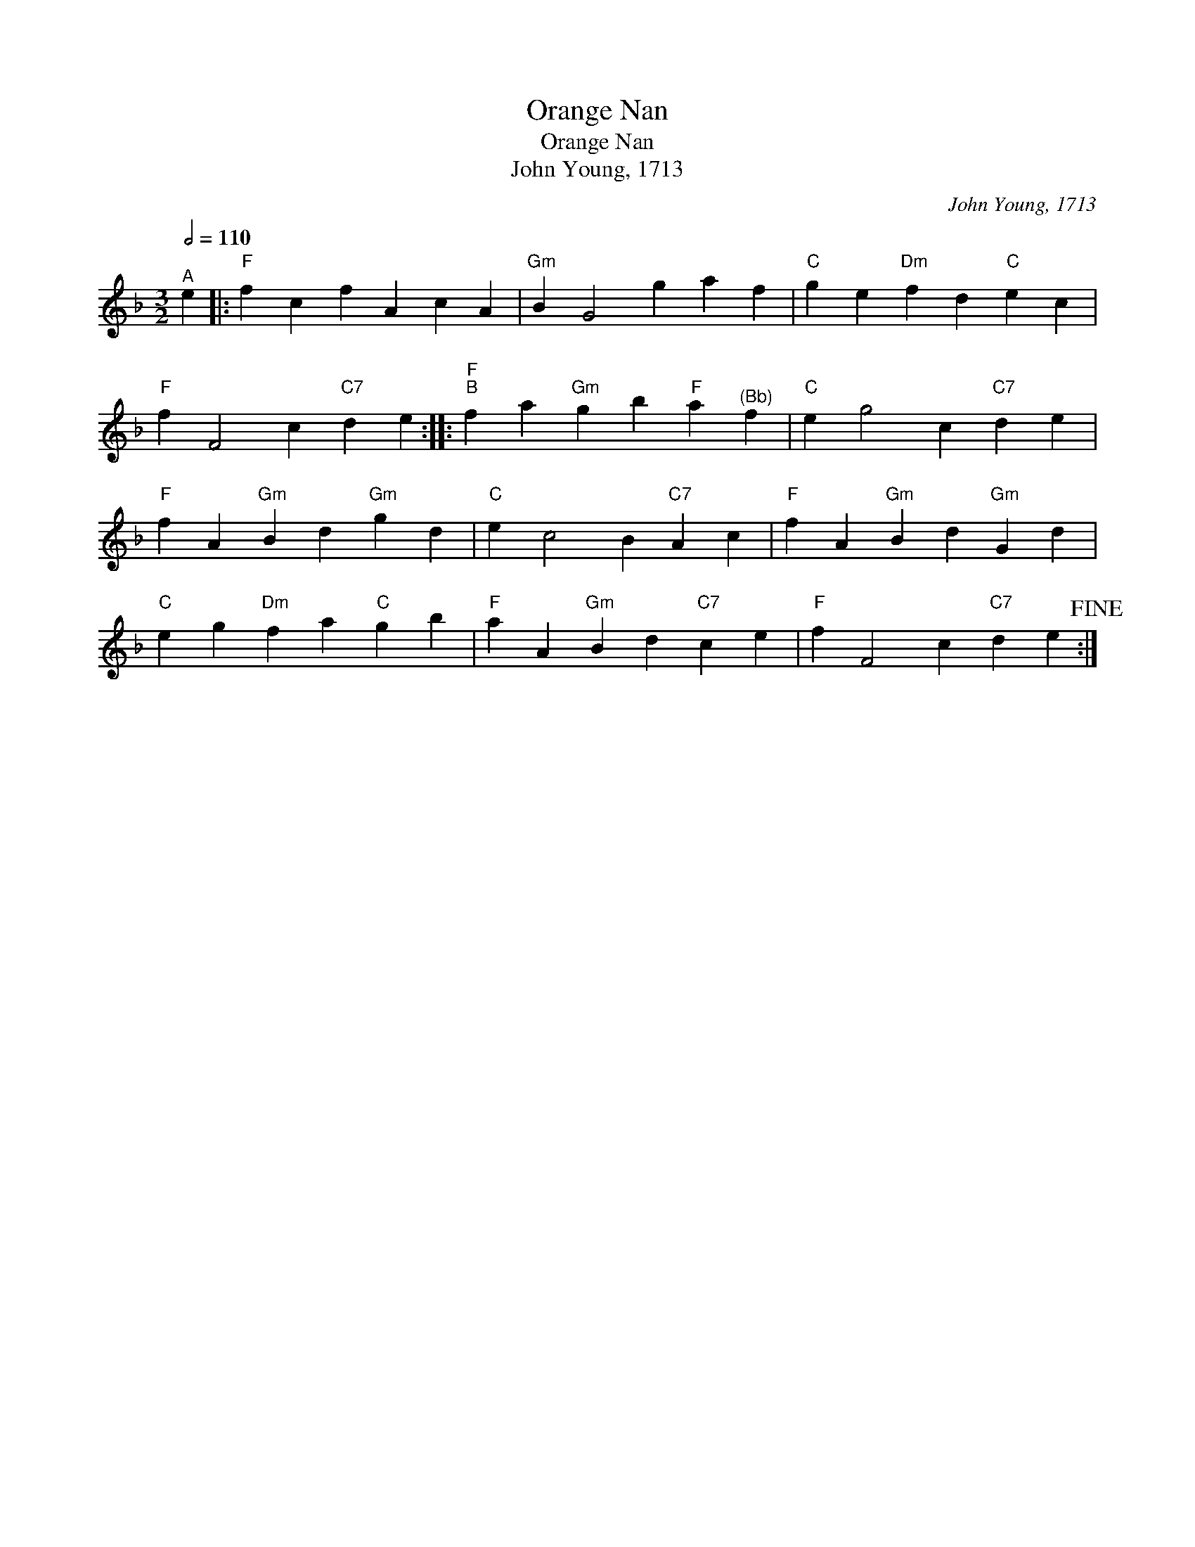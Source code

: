 X:1
T:Orange Nan
T:Orange Nan
T:John Young, 1713
C:John Young, 1713
L:1/8
Q:1/2=110
M:3/2
K:F
V:1 treble 
V:1
"^A" e2 |:"F" f2 c2 f2 A2 c2 A2 |"Gm" B2 G4 g2 a2 f2 |"C" g2 e2"Dm" f2 d2"C" e2 c2 | %4
"F" f2 F4 c2"C7" d2 e2 ::"F""^B" f2 a2"Gm" g2 b2"F" a2"^(Bb)" f2 |"C" e2 g4 c2"C7" d2 e2 | %7
"F" f2 A2"Gm" B2 d2"Gm" g2 d2 |"C" e2 c4 B2"C7" A2 c2 |"F" f2 A2"Gm" B2 d2"Gm" G2 d2 | %10
"C" e2 g2"Dm" f2 a2"C" g2 b2 |"F" a2 A2"Gm" B2 d2"C7" c2 e2 |"F" f2 F4 c2"C7" d2 e2!fine! :| %13

